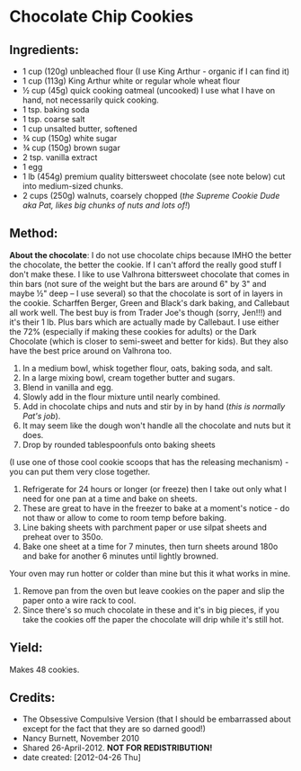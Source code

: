 #+STARTUP: showeverything
* Chocolate Chip Cookies

** Ingredients:
- 1 cup (120g) unbleached flour (I use King Arthur - organic if I can find it)
- 1 cup (113g) King Arthur white or regular whole wheat flour
- ½ cup (45g) quick cooking oatmeal (uncooked) I use what I have on hand, not necessarily quick cooking.
- 1 tsp. baking soda
- 1 tsp. coarse salt
- 1 cup unsalted butter, softened
- ¾ cup (150g) white sugar
- ¾ cup (150g) brown sugar
- 2 tsp. vanilla extract
- 1 egg
- 1 lb (454g) premium quality bittersweet chocolate (see note below) cut into medium-sized chunks.
- 2 cups (250g) walnuts, coarsely chopped (/the Supreme Cookie Dude aka Pat, likes big chunks of nuts and lots of!/)

** Method:

#+begin_note
*About the chocolate*: I do not use chocolate chips because IMHO the better the chocolate, the better the cookie. If I can't afford the really good stuff I don't make these. I like to use Valhrona bittersweet chocolate that comes in thin bars (not sure of the weight but the bars are around 6" by 3" and maybe  ½" deep -- I use several) so that the chocolate is sort of in layers in the cookie. Scharffen Berger, Green and Black's dark baking, and Callebaut all work well. The best buy is from Trader Joe's though (sorry, Jen!!!) and it's their 1 lb. Plus bars which are actually made by Callebaut. I use either the 72% (especially if making these cookies for adults) or the Dark Chocolate (which is closer to semi-sweet and better for kids). But they also have the best price around on Valhrona too.
#+end_note
1. In a medium bowl, whisk together flour, oats, baking soda, and salt.
2. In a large mixing bowl, cream together butter and sugars.
3. Blend in vanilla and egg.
4. Slowly add in the flour mixture until nearly combined.
5. Add in chocolate chips and nuts and stir by in by hand (/this is normally Pat's job/).
6. It may seem like the dough won't handle all the chocolate and nuts but it does.
7. Drop by rounded tablespoonfuls onto baking sheets
#+begin_tip
(I use one of those cool cookie scoops that has the releasing mechanism) - you can put them very close together.
#+end_tip
9. Refrigerate for 24 hours or longer (or freeze) then I take out only what I need for one pan at a time and bake on sheets.
10. These are great to have in the freezer to bake at a moment's notice - do not thaw or allow to come to room temp before baking.
11. Line baking sheets with parchment paper or use silpat sheets and preheat over to 350o.
12. Bake one sheet at a time for 7 minutes, then turn sheets around 180o and bake for another 6 minutes until lightly browned.
#+begin_note
Your oven may run hotter or colder than mine but this it what works in mine.
#+end_note
14. Remove pan from the oven but leave cookies on the paper and slip the paper onto a wire rack to cool.
15. Since there's so much chocolate in these and it's in big pieces, if you take the cookies off the paper the chocolate will drip while it's still hot.

** Yield:
Makes 48 cookies.

** Credits:
- The Obsessive Compulsive Version (that I should be embarrassed about except for the fact that they are so darned good!)
- Nancy Burnett, November 2010
- Shared 26-April-2012. *NOT FOR REDISTRIBUTION!*
- date created: [2012-04-26 Thu]

# Local Variables:
# jinx-local-words: "Jen"
# End:
